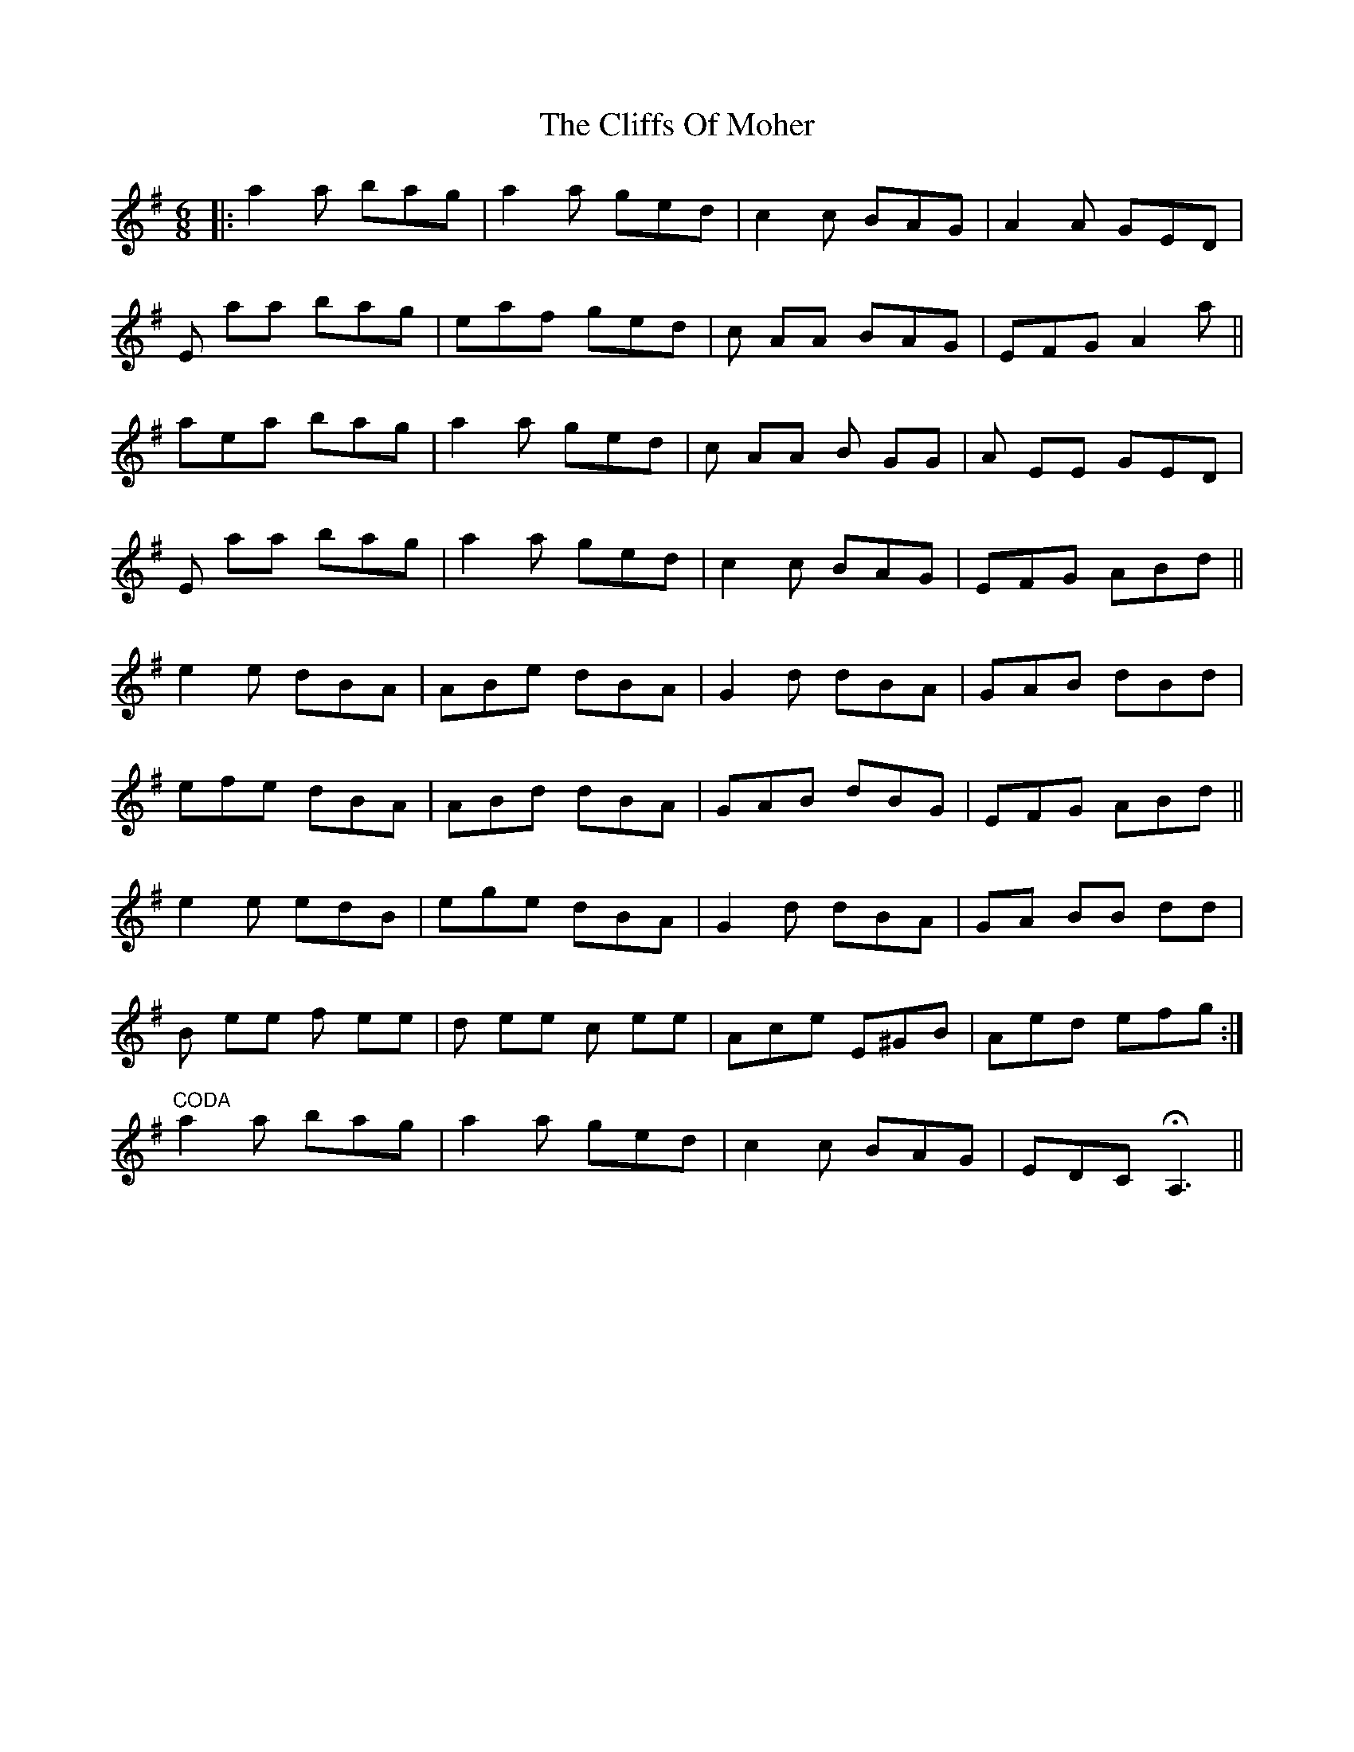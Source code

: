 X: 7349
T: Cliffs Of Moher, The
R: jig
M: 6/8
K: Adorian
|:a2 a bag|a2 a ged|c2 c BAG|A2 A GED|
E aa bag|eaf ged|c AA BAG|EFG A2 a||
aea bag|a2 a ged|c AA B GG|A EE GED|
E aa bag|a2 a ged|c2 c BAG|EFG ABd||
e2 e dBA|ABe dBA|G2 d dBA|GAB dBd|
efe dBA|ABd dBA|GAB dBG|EFG ABd||
e2 e edB|ege dBA|G2 d dBA|GA BB dd|
B ee f ee|d ee c ee|Ace E^GB|Aed efg:|
"^CODA"a2 a bag|a2 a ged|c2 c BAG|EDC HA,3||

